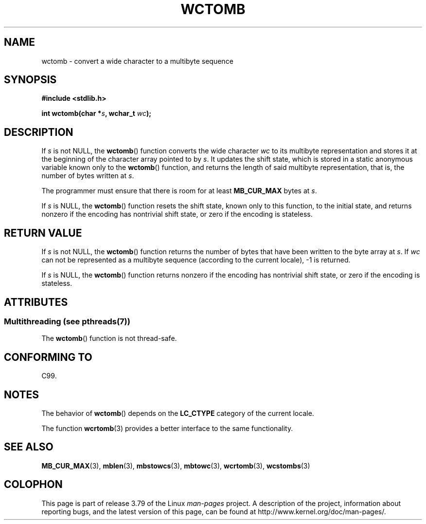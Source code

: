 .\" Copyright (c) Bruno Haible <haible@clisp.cons.org>
.\"
.\" %%%LICENSE_START(GPLv2+_DOC_ONEPARA)
.\" This is free documentation; you can redistribute it and/or
.\" modify it under the terms of the GNU General Public License as
.\" published by the Free Software Foundation; either version 2 of
.\" the License, or (at your option) any later version.
.\" %%%LICENSE_END
.\"
.\" References consulted:
.\"   GNU glibc-2 source code and manual
.\"   Dinkumware C library reference http://www.dinkumware.com/
.\"   OpenGroup's Single UNIX specification http://www.UNIX-systems.org/online.html
.\"   ISO/IEC 9899:1999
.\"
.TH WCTOMB 3  2014-03-18 "GNU" "Linux Programmer's Manual"
.SH NAME
wctomb \- convert a wide character to a multibyte sequence
.SH SYNOPSIS
.nf
.B #include <stdlib.h>
.sp
.BI "int wctomb(char *" s ", wchar_t " wc );
.fi
.SH DESCRIPTION
If
.I s
is not NULL,
the
.BR wctomb ()
function converts the wide character
.I wc
to its multibyte representation and stores it at the beginning of
the character array pointed to by
.IR s .
It updates the shift state, which
is stored in a static anonymous variable
known only to the
.BR wctomb ()
function,
and returns the length of said multibyte representation,
that is, the number of
bytes written at
.IR s .
.PP
The programmer must ensure that there is
room for at least
.B MB_CUR_MAX
bytes at
.IR s .
.PP
If
.I s
is NULL, the
.BR wctomb ()
function
.\" The Dinkumware doc and the Single UNIX specification say this, but
.\" glibc doesn't implement this.
resets the shift state, known only to this function,
to the initial state, and
returns nonzero if the encoding has nontrivial shift state,
or zero if the encoding is stateless.
.SH RETURN VALUE
If
.I s
is not NULL, the
.BR wctomb ()
function
returns the number of bytes
that have been written to the byte array at
.IR s .
If
.I wc
can not be
represented as a multibyte sequence (according
to the current locale), \-1 is returned.
.PP
If
.I s
is NULL, the
.BR wctomb ()
function returns nonzero if the
encoding has nontrivial shift state, or zero if the encoding is stateless.
.SH ATTRIBUTES
.SS Multithreading (see pthreads(7))
The
.BR wctomb ()
function is not thread-safe.
.SH CONFORMING TO
C99.
.SH NOTES
The behavior of
.BR wctomb ()
depends on the
.B LC_CTYPE
category of the
current locale.
.PP
The function
.BR wcrtomb (3)
provides
a better interface to the same functionality.
.SH SEE ALSO
.BR MB_CUR_MAX (3),
.BR mblen (3),
.BR mbstowcs (3),
.BR mbtowc (3),
.BR wcrtomb (3),
.BR wcstombs (3)
.SH COLOPHON
This page is part of release 3.79 of the Linux
.I man-pages
project.
A description of the project,
information about reporting bugs,
and the latest version of this page,
can be found at
\%http://www.kernel.org/doc/man\-pages/.
